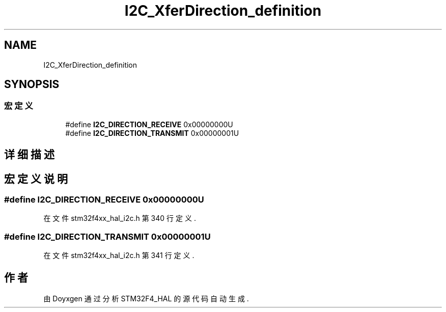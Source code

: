 .TH "I2C_XferDirection_definition" 3 "2020年 八月 7日 星期五" "Version 1.24.0" "STM32F4_HAL" \" -*- nroff -*-
.ad l
.nh
.SH NAME
I2C_XferDirection_definition
.SH SYNOPSIS
.br
.PP
.SS "宏定义"

.in +1c
.ti -1c
.RI "#define \fBI2C_DIRECTION_RECEIVE\fP   0x00000000U"
.br
.ti -1c
.RI "#define \fBI2C_DIRECTION_TRANSMIT\fP   0x00000001U"
.br
.in -1c
.SH "详细描述"
.PP 

.SH "宏定义说明"
.PP 
.SS "#define I2C_DIRECTION_RECEIVE   0x00000000U"

.PP
在文件 stm32f4xx_hal_i2c\&.h 第 340 行定义\&.
.SS "#define I2C_DIRECTION_TRANSMIT   0x00000001U"

.PP
在文件 stm32f4xx_hal_i2c\&.h 第 341 行定义\&.
.SH "作者"
.PP 
由 Doyxgen 通过分析 STM32F4_HAL 的 源代码自动生成\&.
